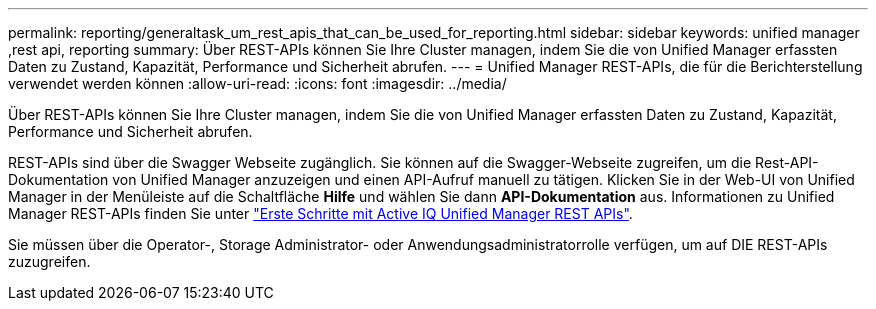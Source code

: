 ---
permalink: reporting/generaltask_um_rest_apis_that_can_be_used_for_reporting.html 
sidebar: sidebar 
keywords: unified manager ,rest api, reporting 
summary: Über REST-APIs können Sie Ihre Cluster managen, indem Sie die von Unified Manager erfassten Daten zu Zustand, Kapazität, Performance und Sicherheit abrufen. 
---
= Unified Manager REST-APIs, die für die Berichterstellung verwendet werden können
:allow-uri-read: 
:icons: font
:imagesdir: ../media/


[role="lead"]
Über REST-APIs können Sie Ihre Cluster managen, indem Sie die von Unified Manager erfassten Daten zu Zustand, Kapazität, Performance und Sicherheit abrufen.

REST-APIs sind über die Swagger Webseite zugänglich. Sie können auf die Swagger-Webseite zugreifen, um die Rest-API-Dokumentation von Unified Manager anzuzeigen und einen API-Aufruf manuell zu tätigen. Klicken Sie in der Web-UI von Unified Manager in der Menüleiste auf die Schaltfläche *Hilfe* und wählen Sie dann *API-Dokumentation* aus. Informationen zu Unified Manager REST-APIs finden Sie unter link:../api-automation/concept_get_started_with_um_apis.html["Erste Schritte mit Active IQ Unified Manager REST APIs"].

Sie müssen über die Operator-, Storage Administrator- oder Anwendungsadministratorrolle verfügen, um auf DIE REST-APIs zuzugreifen.
